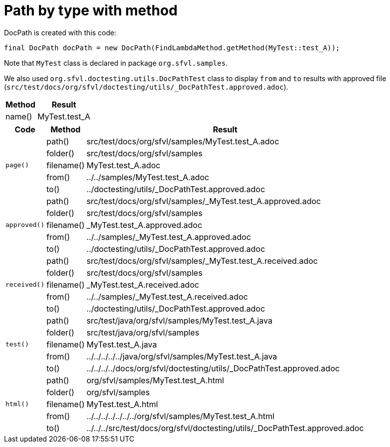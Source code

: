 ifndef::ROOT_PATH[:ROOT_PATH: ../../../..]

[#org_sfvl_doctesting_utils_DocPathTest_path_by_type_with_method]
= Path by type with method

DocPath is created with this code:
[source,indent=0]
----
final DocPath docPath = new DocPath(FindLambdaMethod.getMethod(MyTest::test_A));
----

Note that `MyTest` class is declared in package `org.sfvl.samples`.

We also used `org.sfvl.doctesting.utils.DocPathTest` class to display `from` and `to` results with approved file (`src/test/docs/org/sfvl/doctesting/utils/_DocPathTest.approved.adoc`).
[%autowidth]
[%header]
|====
| Method | Result
| name() | MyTest.test_A
|====
[%autowidth]
[%header]
|====
| Code | Method | Result
.5+a| `page()` | path() | src/test/docs/org/sfvl/samples/MyTest.test_A.adoc
a| folder() | src/test/docs/org/sfvl/samples
a| filename() | MyTest.test_A.adoc
a| from() | ../../samples/MyTest.test_A.adoc
a| to() | ../doctesting/utils/_DocPathTest.approved.adoc
.5+a| `approved()` | path() | src/test/docs/org/sfvl/samples/_MyTest.test_A.approved.adoc
a| folder() | src/test/docs/org/sfvl/samples
a| filename() | _MyTest.test_A.approved.adoc
a| from() | ../../samples/_MyTest.test_A.approved.adoc
a| to() | ../doctesting/utils/_DocPathTest.approved.adoc
.5+a| `received()` | path() | src/test/docs/org/sfvl/samples/_MyTest.test_A.received.adoc
a| folder() | src/test/docs/org/sfvl/samples
a| filename() | _MyTest.test_A.received.adoc
a| from() | ../../samples/_MyTest.test_A.received.adoc
a| to() | ../doctesting/utils/_DocPathTest.approved.adoc
.5+a| `test()` | path() | src/test/java/org/sfvl/samples/MyTest.test_A.java
a| folder() | src/test/java/org/sfvl/samples
a| filename() | MyTest.test_A.java
a| from() | ../../../../../java/org/sfvl/samples/MyTest.test_A.java
a| to() | ../../../../docs/org/sfvl/doctesting/utils/_DocPathTest.approved.adoc
.5+a| `html()` | path() | org/sfvl/samples/MyTest.test_A.html
a| folder() | org/sfvl/samples
a| filename() | MyTest.test_A.html
a| from() | ../../../../../../../org/sfvl/samples/MyTest.test_A.html
a| to() | ../../../src/test/docs/org/sfvl/doctesting/utils/_DocPathTest.approved.adoc
|====